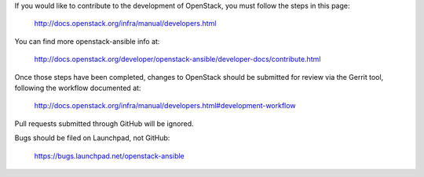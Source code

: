 If you would like to contribute to the development of OpenStack,
you must follow the steps in this page:

   http://docs.openstack.org/infra/manual/developers.html

You can find more openstack-ansible info at:

   http://docs.openstack.org/developer/openstack-ansible/developer-docs/contribute.html

Once those steps have been completed, changes to OpenStack
should be submitted for review via the Gerrit tool, following
the workflow documented at:

   http://docs.openstack.org/infra/manual/developers.html#development-workflow

Pull requests submitted through GitHub will be ignored.

Bugs should be filed on Launchpad, not GitHub:

   https://bugs.launchpad.net/openstack-ansible